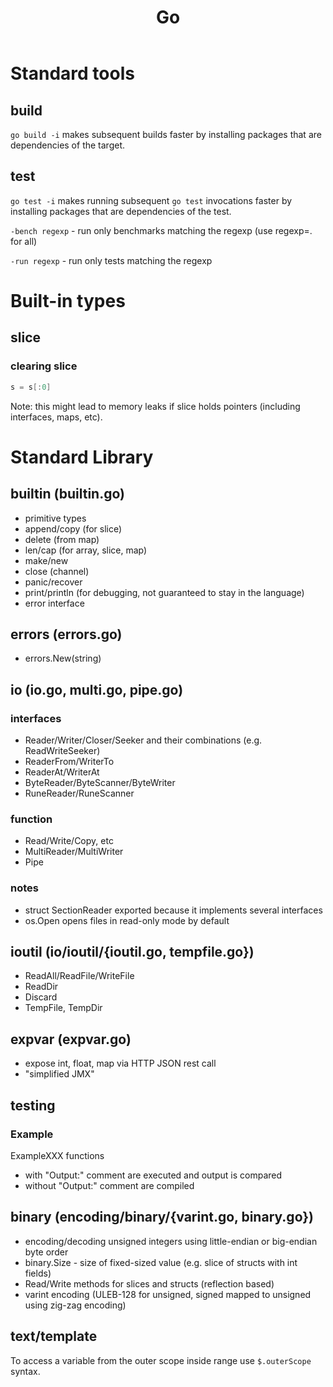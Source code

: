 #+TITLE: Go
#+FILETAGS: :go:

* Standard tools
** build
~go build -i~ makes subsequent builds faster by installing packages that are
dependencies of the target.

** test
~go test -i~ makes running subsequent ~go test~ invocations faster by
installing packages that are dependencies of the test.

~-bench regexp~ - run only benchmarks matching the regexp (use regexp=. for all)

~-run regexp~ - run only tests matching the regexp

* Built-in types
** slice
*** clearing slice
#+BEGIN_SRC go
  s = s[:0]
#+END_SRC

Note: this might lead to memory leaks if slice holds pointers (including
interfaces, maps, etc).

* Standard Library
** builtin (builtin.go)
- primitive types
- append/copy (for slice)
- delete (from map)
- len/cap (for array, slice, map)
- make/new
- close (channel)
- panic/recover
- print/println (for debugging, not guaranteed to stay in the language)
- error interface

** errors (errors.go)
- errors.New(string)

** io (io.go, multi.go, pipe.go)
*** interfaces
- Reader/Writer/Closer/Seeker and their combinations (e.g. ReadWriteSeeker)
- ReaderFrom/WriterTo
- ReaderAt/WriterAt
- ByteReader/ByteScanner/ByteWriter
- RuneReader/RuneScanner
*** function
- Read/Write/Copy, etc
- MultiReader/MultiWriter
- Pipe

*** notes
- struct SectionReader exported because it implements several interfaces
- os.Open opens files in read-only mode by default

** ioutil (io/ioutil/{ioutil.go, tempfile.go})
- ReadAll/ReadFile/WriteFile
- ReadDir
- Discard
- TempFile, TempDir

** expvar (expvar.go)
- expose int, float, map via HTTP JSON rest call
- "simplified JMX"

** testing
*** Example
ExampleXXX functions
- with "Output:" comment are executed and output is compared
- without "Output:" comment are compiled

** binary (encoding/binary/{varint.go, binary.go})
- encoding/decoding unsigned integers using little-endian or big-endian byte order
- binary.Size - size of fixed-sized value (e.g. slice of structs with int fields)
- Read/Write methods for slices and structs (reflection based)
- varint encoding (ULEB-128 for unsigned, signed mapped to unsigned using zig-zag encoding)
** text/template

To access a variable from the outer scope inside range use =$.outerScope=
syntax.
